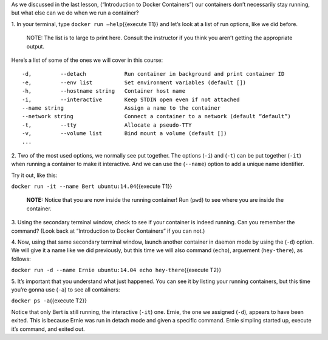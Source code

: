 As we discussed in the last lesson, (“Introduction to Docker
Containers”) our containers don’t necessarily stay running, but what
else can we do when we run a container?

1. In your terminal, type ``docker run —help``\ {{execute T1}} and let’s
look at a list of run options, like we did before.

    NOTE: The list is to large to print here. Consult the instructor if
    you think you aren’t getting the appropriate output.

Here’s a list of some of the ones we will cover in this course:

::

    -d,         --detach            Run container in background and print container ID
    -e,         --env list          Set environment variables (default [])
    -h,         --hostname string   Container host name
    -i,         --interactive       Keep STDIN open even if not attached
    --name string                   Assign a name to the container
    --network string                Connect a container to a network (default “default”)
    -t,         --tty               Allocate a pseudo-TTY
    -v,         --volume list       Bind mount a volume (default [])
    ...

2. Two of the most used options, we normally see put together. The
options (``-i``) and (``-t``) can be put together (``-it``) when running
a container to make it interactive. And we can use the (``--name``)
option to add a unique name identifier.

Try it out, like this:

``docker run -it --name Bert ubuntu:14.04``\ {{execute T1}}

    **NOTE:** Notice that you are now inside the running container! Run
    (``pwd``) to see where you are inside the container.

3. Using the secondary terminal window, check to see if your container
is indeed running. Can you remember the command? (Look back at
“Introduction to Docker Containers” if you can not.)

4. Now, using that same secondary terminal window, launch another
container in daemon mode by using the (``-d``) option. We will give it a
name like we did previously, but this time we will also command
(``echo``), arguement (``hey-there``), as follows:

``docker run -d --name Ernie ubuntu:14.04 echo hey-there``\ {{execute
T2}}

5. It’s important that you understand what just happened. You can see it
by listing your running containers, but this time you’re gonna use
(``-a``) to see all containers:

``docker ps -a``\ {{execute T2}}

Notice that only Bert is still running, the interactive (``-it``) one.
Ernie, the one we assigned (``-d``), appears to have been exited. This
is because Ernie was run in detach mode and given a specific command.
Ernie simpling started up, execute it’s command, and exited out.
